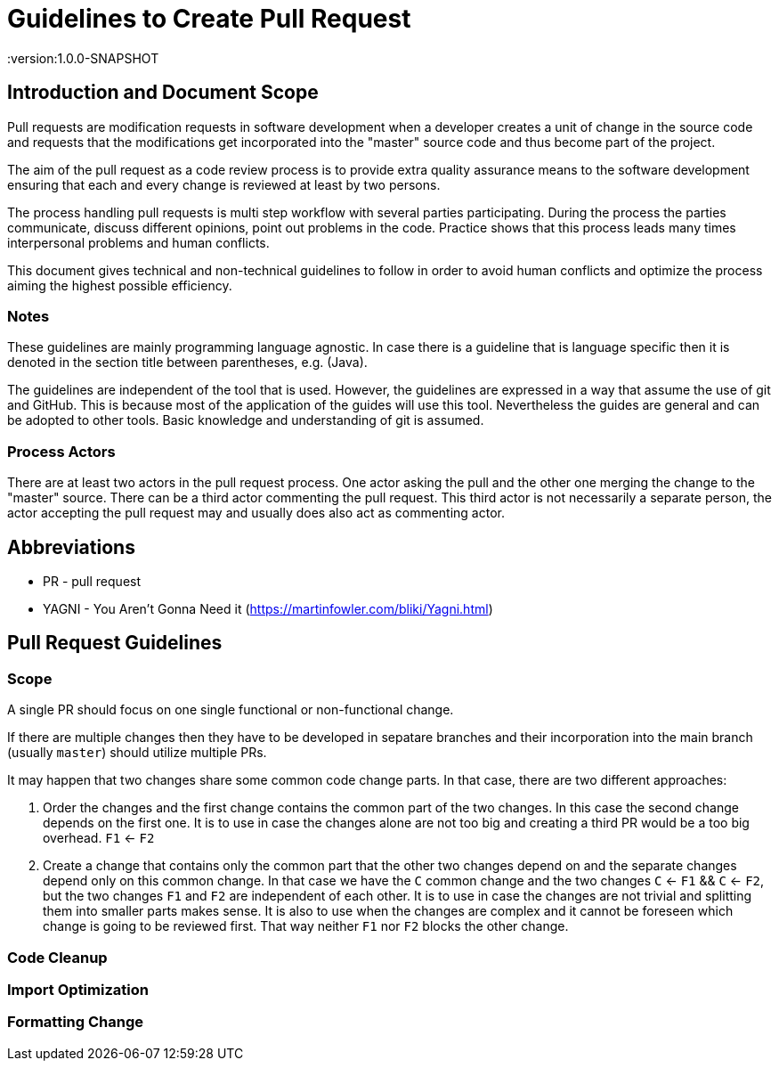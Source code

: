 = Guidelines to Create Pull Request
:version:1.0.0-SNAPSHOT

== Introduction and Document Scope
Pull requests are modification requests in software development when a developer creates a unit of
change in the source code and requests that the modifications get incorporated into the "master"
source code and thus become part of the project.

The aim of the pull request as a code review process is to provide extra quality assurance means
to the software development ensuring that each and every change is reviewed at least by two persons.

The process handling pull requests is multi step workflow with several parties participating.
During the process the parties communicate, discuss different opinions, point out problems in
the code. Practice shows that this process leads many times interpersonal problems and human
conflicts.

This document gives technical and non-technical guidelines to follow in order to avoid human
conflicts and optimize the process aiming the highest possible efficiency.

=== Notes

These guidelines are mainly programming language agnostic. In case there is a guideline that is
language specific then it is denoted in the section title between parentheses, e.g. (Java).

The guidelines are independent of the tool that is used. However, the guidelines are expressed
in a way that assume the use of git and GitHub. This is because most of the application of the
guides will use this tool. Nevertheless the guides are general and can be adopted to other tools.
Basic knowledge and understanding of git is assumed.

=== Process Actors

There are at least two actors in the pull request process. One actor asking the pull and the
other one merging the change to the "master" source. There can be a third actor commenting the
pull request. This third actor is not necessarily a separate person, the actor accepting the
pull request may and usually does also act as commenting actor.

== Abbreviations

* PR - pull request
* YAGNI - You Aren't Gonna Need it (https://martinfowler.com/bliki/Yagni.html)

== Pull Request Guidelines

=== Scope

====
A single PR should focus on one single functional or non-functional change.
====

If there are multiple changes then they have to be developed in sepatare branches and their
incorporation into the main branch (usually `master`) should utilize multiple PRs.

It may happen that two changes share some common code change parts. In that case, there are
two different approaches:

. Order the changes and the first change contains the common part of the two changes. In this
case the second change depends on the first one. It is to use in case the changes alone are
not too big and creating a third PR would be a too big overhead. `F1` <- `F2`

. Create a change that contains only the common part that the other two changes depend on and the
separate changes depend only on this common change. In that case we have the `C` common change and the
two changes `C` <- `F1` && `C` <- `F2`, but the two changes `F1` and `F2` are independent of
each other. It is to use in case the changes are not trivial and splitting them into smaller
parts makes sense. It is also to use when the changes are complex and it cannot be foreseen
which change is going to be reviewed first. That way neither `F1` nor `F2` blocks the other change.

=== Code Cleanup

=== Import Optimization

=== Formatting Change